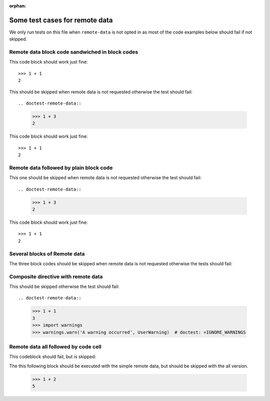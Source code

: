 :orphan:

Some test cases for remote data
*******************************

We only run tests on this file when ``remote-data`` is not opted in as most
of the code examples below should fail if not skipped.


Remote data block code sandwiched in block codes
================================================

This code block should work just fine::

    >>> 1 + 1
    2

This should be skipped when remote data is not requested
otherwise the test should fail::

.. doctest-remote-data::

    >>> 1 + 3
    2

This code block should work just fine::

    >>> 1 + 1
    2


Remote data followed by plain block code
========================================

This one should be skipped when remote data is not requested
otherwise the test should fail::

.. doctest-remote-data::

    >>> 1 + 3
    2

This code block should work just fine::

    >>> 1 + 1
    2


Several blocks of Remote data
=============================

The three block codes should be skipped when remote data
is not requested otherwise the tests should fail:

.. doctest-remote-data::

    >>> 1 + 3
    2

.. doctest-remote-data::

    >>> 1 + 4
    2

.. doctest-remote-data::

    >>> 1 + 5
    2

Composite directive with remote data
====================================

This should be skipped otherwise the test should fail::

.. doctest-remote-data::

    >>> 1 + 1
    3
    >>> import warnings
    >>> warnings.warn('A warning occurred', UserWarning)  # doctest: +IGNORE_WARNINGS


Remote data all followed by code cell
=====================================

This codeblock should fail, but is skipped:

.. doctest-remote-data-all::

    >>> 1 + 1
    3

The this following block should be executed with the simple remote data, but
should be skipped with the all version.

    >>> 1 + 2
    5
